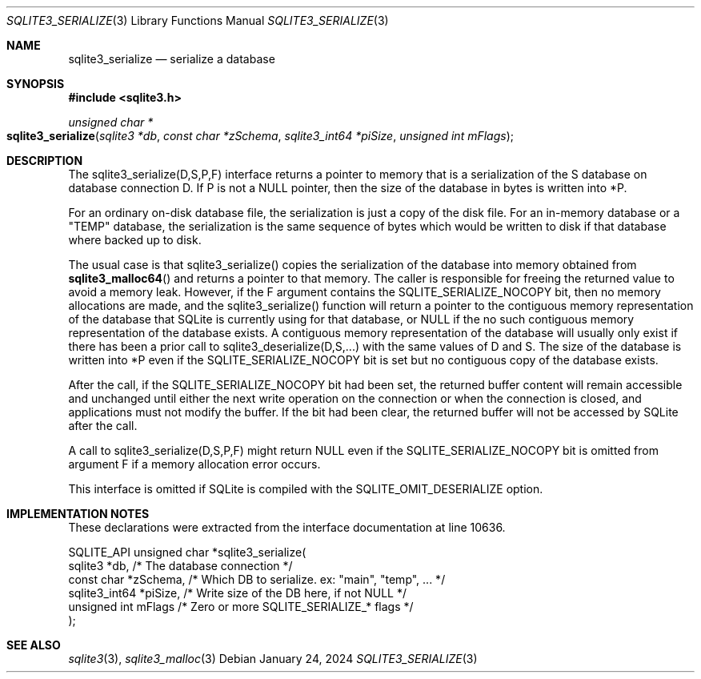 .Dd January 24, 2024
.Dt SQLITE3_SERIALIZE 3
.Os
.Sh NAME
.Nm sqlite3_serialize
.Nd serialize a database
.Sh SYNOPSIS
.In sqlite3.h
.Ft unsigned char *
.Fo sqlite3_serialize
.Fa "sqlite3 *db"
.Fa "const char *zSchema"
.Fa "sqlite3_int64 *piSize"
.Fa "unsigned int mFlags"
.Fc
.Sh DESCRIPTION
The sqlite3_serialize(D,S,P,F) interface returns a pointer to memory
that is a serialization of the S database on database connection
D.
If P is not a NULL pointer, then the size of the database in bytes
is written into *P.
.Pp
For an ordinary on-disk database file, the serialization is just a
copy of the disk file.
For an in-memory database or a "TEMP" database, the serialization is
the same sequence of bytes which would be written to disk if that database
where backed up to disk.
.Pp
The usual case is that sqlite3_serialize() copies the serialization
of the database into memory obtained from
.Fn sqlite3_malloc64
and returns a pointer to that memory.
The caller is responsible for freeing the returned value to avoid a
memory leak.
However, if the F argument contains the SQLITE_SERIALIZE_NOCOPY bit,
then no memory allocations are made, and the sqlite3_serialize() function
will return a pointer to the contiguous memory representation of the
database that SQLite is currently using for that database, or NULL
if the no such contiguous memory representation of the database exists.
A contiguous memory representation of the database will usually only
exist if there has been a prior call to sqlite3_deserialize(D,S,...)
with the same values of D and S.
The size of the database is written into *P even if the SQLITE_SERIALIZE_NOCOPY
bit is set but no contiguous copy of the database exists.
.Pp
After the call, if the SQLITE_SERIALIZE_NOCOPY bit had been set, the
returned buffer content will remain accessible and unchanged until
either the next write operation on the connection or when the connection
is closed, and applications must not modify the buffer.
If the bit had been clear, the returned buffer will not be accessed
by SQLite after the call.
.Pp
A call to sqlite3_serialize(D,S,P,F) might return NULL even if the
SQLITE_SERIALIZE_NOCOPY bit is omitted from argument F if a memory
allocation error occurs.
.Pp
This interface is omitted if SQLite is compiled with the SQLITE_OMIT_DESERIALIZE
option.
.Sh IMPLEMENTATION NOTES
These declarations were extracted from the
interface documentation at line 10636.
.Bd -literal
SQLITE_API unsigned char *sqlite3_serialize(
  sqlite3 *db,           /* The database connection */
  const char *zSchema,   /* Which DB to serialize. ex: "main", "temp", ... */
  sqlite3_int64 *piSize, /* Write size of the DB here, if not NULL */
  unsigned int mFlags    /* Zero or more SQLITE_SERIALIZE_* flags */
);
.Ed
.Sh SEE ALSO
.Xr sqlite3 3 ,
.Xr sqlite3_malloc 3
